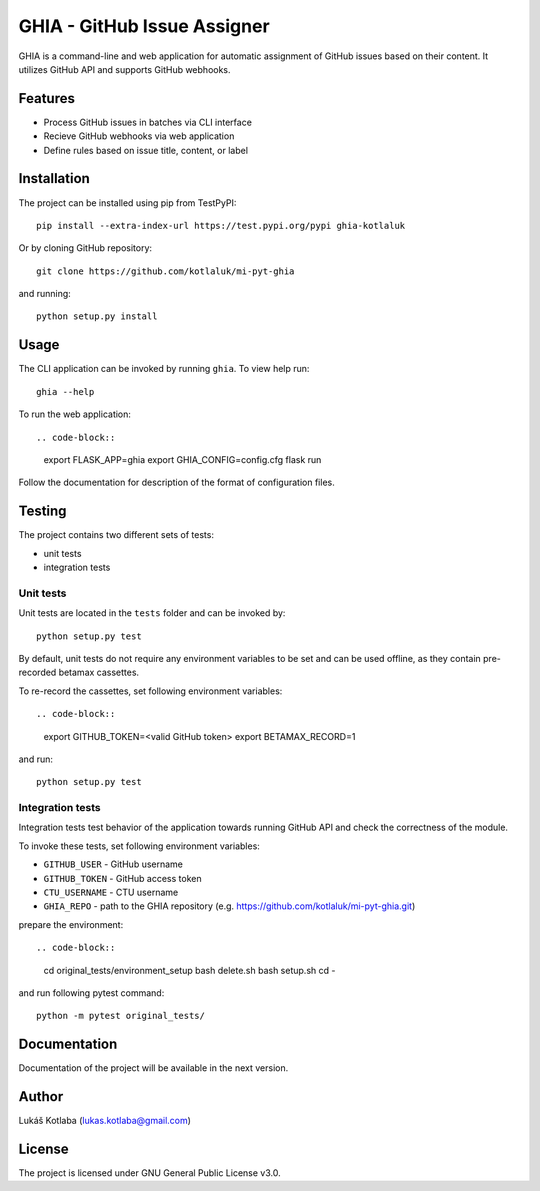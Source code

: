 GHIA - GitHub Issue Assigner
============================

GHIA is a command-line and web application for automatic assignment of GitHub issues based on their content. It utilizes GitHub API and supports GitHub webhooks.

Features
--------

- Process GitHub issues in batches via CLI interface
- Recieve GitHub webhooks via web application
- Define rules based on issue title, content, or label

Installation
------------

The project can be installed using pip from TestPyPI::

    pip install --extra-index-url https://test.pypi.org/pypi ghia-kotlaluk

Or by cloning GitHub repository::

    git clone https://github.com/kotlaluk/mi-pyt-ghia

and running::

    python setup.py install

Usage
-----

The CLI application can be invoked by running ``ghia``.
To view help run::

    ghia --help

To run the web application::

.. code-block::

    export FLASK_APP=ghia
    export GHIA_CONFIG=config.cfg
    flask run

Follow the documentation for description of the format of configuration files.

Testing
-------

The project contains two different sets of tests:

* unit tests
* integration tests

Unit tests
~~~~~~~~~~

Unit tests are located in the ``tests`` folder and can be invoked by::

    python setup.py test

By default, unit tests do not require any environment variables to be set and can be used offline, as they contain pre-recorded betamax cassettes.

To re-record the cassettes, set following environment variables::

.. code-block::

    export GITHUB_TOKEN=<valid GitHub token>
    export BETAMAX_RECORD=1

and run::

    python setup.py test

Integration tests
~~~~~~~~~~~~~~~~~

Integration tests test behavior of the application towards running GitHub API and check the correctness of the module.

To invoke these tests, set following environment variables:

* ``GITHUB_USER`` - GitHub username
* ``GITHUB_TOKEN`` - GitHub access token
* ``CTU_USERNAME`` - CTU username
* ``GHIA_REPO`` - path to the GHIA repository (e.g. https://github.com/kotlaluk/mi-pyt-ghia.git)

prepare the environment::

.. code-block::

    cd original_tests/environment_setup
    bash delete.sh
    bash setup.sh
    cd -

and run following pytest command::

    python -m pytest original_tests/

Documentation
-------------

Documentation of the project will be available in the next version.

Author
------

Lukáš Kotlaba (lukas.kotlaba@gmail.com)

License
-------

The project is licensed under GNU General Public License v3.0.